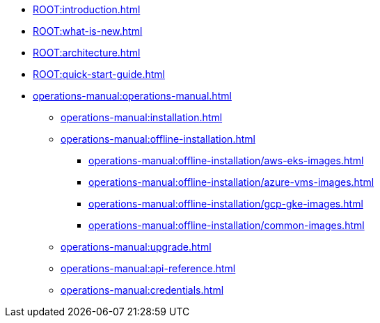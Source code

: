 * xref:ROOT:introduction.adoc[]
* xref:ROOT:what-is-new.adoc[]
* xref:ROOT:architecture.adoc[]
* xref:ROOT:quick-start-guide.adoc[]
* xref:operations-manual:operations-manual.adoc[]
** xref:operations-manual:installation.adoc[]
** xref:operations-manual:offline-installation.adoc[]
*** xref:operations-manual:offline-installation/aws-eks-images.adoc[]
*** xref:operations-manual:offline-installation/azure-vms-images.adoc[]
*** xref:operations-manual:offline-installation/gcp-gke-images.adoc[]
*** xref:operations-manual:offline-installation/common-images.adoc[]
** xref:operations-manual:upgrade.adoc[]
** xref:operations-manual:api-reference.adoc[]
** xref:operations-manual:credentials.adoc[]
